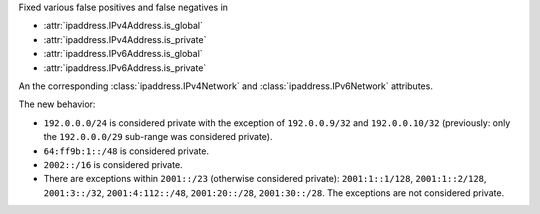 Fixed various false positives and false negatives in

* :attr:`ipaddress.IPv4Address.is_global`
* :attr:`ipaddress.IPv4Address.is_private`
* :attr:`ipaddress.IPv6Address.is_global`
* :attr:`ipaddress.IPv6Address.is_private`

An the corresponding :class:`ipaddress.IPv4Network` and :class:`ipaddress.IPv6Network`
attributes.

The new behavior:

* ``192.0.0.0/24`` is considered private with the exception of ``192.0.0.9/32`` and
  ``192.0.0.10/32`` (previously: only the ``192.0.0.0/29`` sub-range was considered private).
* ``64:ff9b:1::/48`` is considered private.
* ``2002::/16`` is considered private.
* There are exceptions within ``2001::/23`` (otherwise considered private): ``2001:1::1/128``,
  ``2001:1::2/128``, ``2001:3::/32``, ``2001:4:112::/48``, ``2001:20::/28``, ``2001:30::/28``.
  The exceptions are not considered private.
